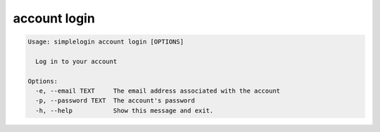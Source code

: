 account login
=============

.. code-block:: console

   Usage: simplelogin account login [OPTIONS]
   
     Log in to your account
   
   Options:
     -e, --email TEXT     The email address associated with the account
     -p, --password TEXT  The account's password
     -h, --help           Show this message and exit.
